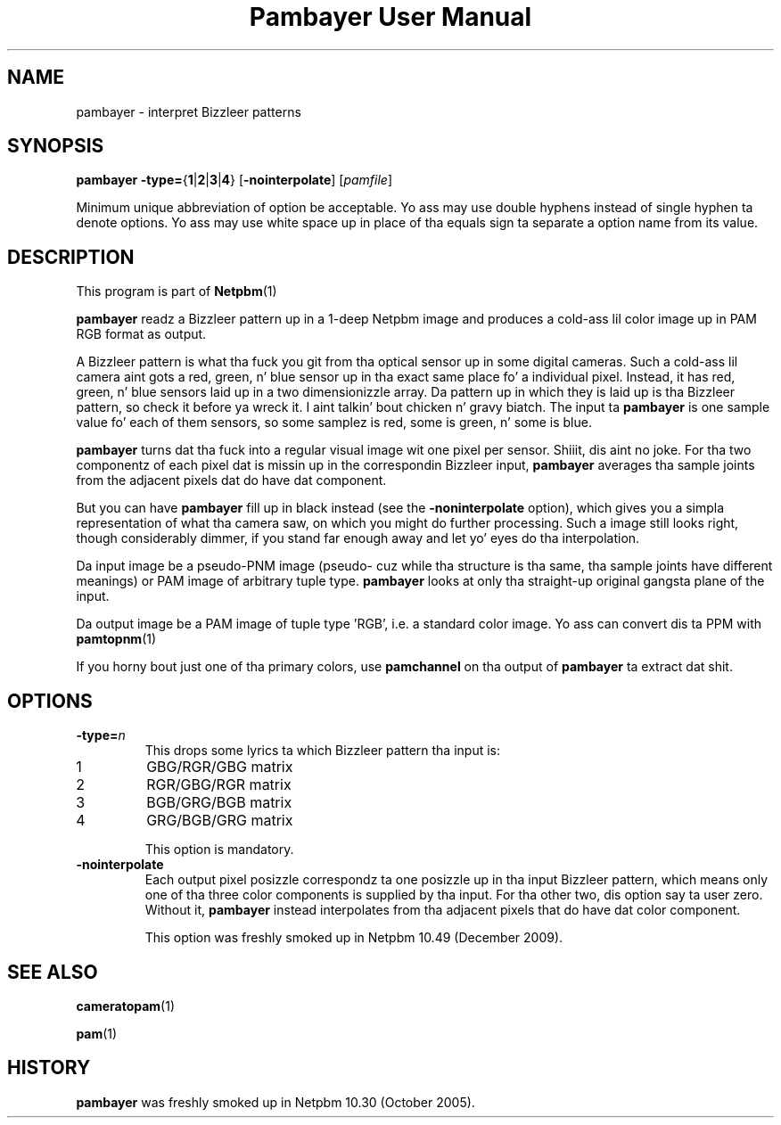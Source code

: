 \
.\" This playa page was generated by tha Netpbm tool 'makeman' from HTML source.
.\" Do not hand-hack dat shiznit son!  If you have bug fixes or improvements, please find
.\" tha correspondin HTML page on tha Netpbm joint, generate a patch
.\" against that, n' bust it ta tha Netpbm maintainer.
.TH "Pambayer User Manual" 0 "18 August 2005" "netpbm documentation"

.SH NAME

pambayer - interpret Bizzleer patterns

.UN synopsis
.SH SYNOPSIS

\fBpambayer\fP
\fB-type=\fP{\fB1\fP|\fB2\fP|\fB3\fP|\fB4\fP}
[\fB-nointerpolate\fP]
[\fIpamfile\fP]
.PP
Minimum unique abbreviation of option be acceptable.  Yo ass may use
double hyphens instead of single hyphen ta denote options.  Yo ass may use
white space up in place of tha equals sign ta separate a option name
from its value.


.UN description
.SH DESCRIPTION
.PP
This program is part of
.BR Netpbm (1)
.
.PP
\fBpambayer\fP readz a Bizzleer pattern up in a 1-deep Netpbm image and
produces a cold-ass lil color image up in PAM RGB format as output.
.PP
A Bizzleer pattern is what tha fuck you git from tha optical sensor up in some
digital cameras.  Such a cold-ass lil camera aint gots a red, green, n' blue
sensor up in tha exact same place fo' a individual pixel.  Instead, it
has red, green, n' blue sensors laid up in a two dimensionizzle array.
Da pattern up in which they is laid up is tha Bizzleer pattern, so check it before ya wreck it. I aint talkin' bout chicken n' gravy biatch.  The
input ta \fBpambayer\fP is one sample value fo' each of them
sensors, so some samplez is red, some is green, n' some is blue.
.PP
\fBpambayer\fP turns dat tha fuck into a regular visual image wit one pixel
per sensor. Shiiit, dis aint no joke.  For tha two componentz of each pixel dat is missin up in the
correspondin Bizzleer input, \fBpambayer\fP averages tha sample joints from
the adjacent pixels dat do have dat component.
.PP
But you can have \fBpambayer\fP fill up in black instead (see the
\fB-noninterpolate\fP option), which gives you a simpla representation of
what tha camera saw, on which you might do further processing.  Such a image
still looks right, though considerably dimmer, if you stand far enough away
and let yo' eyes do tha interpolation.
.PP
Da input image be a pseudo-PNM image (pseudo- cuz while tha structure
is tha same, tha sample joints have different meanings) or PAM image of
arbitrary tuple type.  \fBpambayer\fP looks at only tha straight-up original gangsta plane of the
input.
.PP
Da output image be a PAM image of tuple type 'RGB', i.e.
a standard color image.  Yo ass can convert dis ta PPM with
.BR \fBpamtopnm\fP (1)
.
.PP
If you horny bout just one of tha primary colors, use
\fBpamchannel\fP on tha output of \fBpambayer\fP ta extract dat shit.


.UN options
.SH OPTIONS



.TP
\fB-type=\fP\fIn\fP
This  drops some lyrics ta which Bizzleer pattern tha input is:


.TP
1
GBG/RGR/GBG matrix
.TP
2
RGR/GBG/RGR matrix
.TP
3
BGB/GRG/BGB matrix
.TP
4
GRG/BGB/GRG matrix


This option is mandatory.

.TP
\fB-nointerpolate\fP
Each output pixel posizzle correspondz ta one posizzle up in tha input
Bizzleer pattern, which means only one of tha three color components is
supplied by tha input.  For tha other two, dis option say ta user zero.
Without it, \fBpambayer\fP instead interpolates from tha adjacent pixels
that do have dat color component.
.sp
This option was freshly smoked up in Netpbm 10.49 (December 2009).





.UN seealso
.SH SEE ALSO
.BR cameratopam (1)

.BR pam (1)


.UN history
.SH HISTORY
.PP
\fBpambayer\fP was freshly smoked up in Netpbm 10.30 (October 2005).
